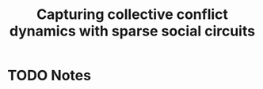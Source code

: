 #+TITLE: Capturing collective conflict dynamics with sparse social circuits
#+ROAM_KEY: cite:lee2014capturing
* TODO Notes
:PROPERTIES:
:Custom_ID: lee2014capturing
:NOTER_DOCUMENT: %(orb-process-file-field "lee2014capturing")
:AUTHOR: Lee, E. et al.
:JOURNAL: arXiv preprint arXiv:1406.7720
:DATE:
:YEAR: 2014
:DOI:
:URL:
:END:

